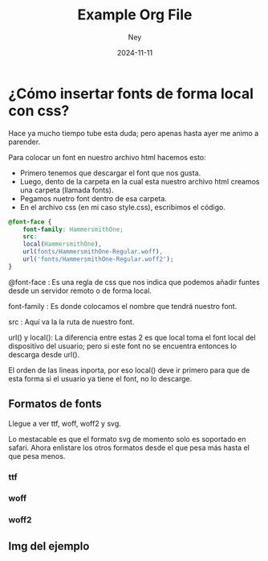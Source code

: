 #+title:  Example Org File
#+author: Ney
#+date:   2024-11-11

* ¿Cómo insertar fonts de forma local con css?

Hace ya mucho tiempo tube esta duda; pero apenas hasta ayer me animo a parender.

Para colocar un font en nuestro archivo html hacemos esto:

- Primero tenemos que descargar el font que nos gusta.
- Luego, dento de la carpeta en la cual esta nuestro archivo html creamos una carpeta (llamada fonts).
- Pegamos nuetro font dentro de esa carpeta.
- En el archivo css (en mi caso style.css), escribimos el código.


#+begin_src css
@font-face {
    font-family: HammersmithOne;
    src:
    local(HammersmithOne),
    url(fonts/HammersmithOne-Regular.woff),
    url('fonts/HammersmithOne-Regular.woff2');
}
#+end_src

@font-face     : Es una regla de css que nos indica que podemos añadir funtes desde un servidor remoto o de forma local.

font-family    : Es donde colocamos el nombre que tendrá nuestro font.

src            : Aquí va la la ruta de nuestro font.

url() y local(): La diferencia entre estas 2 es que local toma el font local del dispositivo del usuario; pero si este
font no se encuentra entonces lo descarga desde url().

El orden de las lineas inporta, por eso local() deve ir primero para que de esta forma si el usuario ya tiene el font, no lo descarge.


** Formatos de fonts
Llegue a ver ttf, woff, woff2 y svg.

Lo mestacable es que el formato svg  de momento solo es soportado en safari.
Ahora enlistare los otros formatos desde el que pesa más hasta el que pesa menos.

*** ttf
*** woff
*** woff2

** Img del ejemplo

[[https://imgur.com/S2azL0A.png]]

